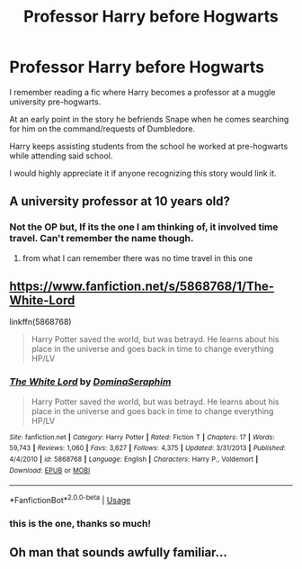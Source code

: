 #+TITLE: Professor Harry before Hogwarts

* Professor Harry before Hogwarts
:PROPERTIES:
:Author: Ezzymore
:Score: 13
:DateUnix: 1550179908.0
:DateShort: 2019-Feb-15
:FlairText: Fic Search
:END:
I remember reading a fic where Harry becomes a professor at a muggle university pre-hogwarts.

At an early point in the story he befriends Snape when he comes searching for him on the command/requests of Dumbledore.

Harry keeps assisting students from the school he worked at pre-hogwarts while attending said school.

I would highly appreciate it if anyone recognizing this story would link it.


** A university professor at 10 years old?
:PROPERTIES:
:Author: The_Truthkeeper
:Score: 8
:DateUnix: 1550187921.0
:DateShort: 2019-Feb-15
:END:

*** Not the OP but, If its the one I am thinking of, it involved time travel. Can't remember the name though.
:PROPERTIES:
:Author: doctorwyldcard
:Score: 5
:DateUnix: 1550192170.0
:DateShort: 2019-Feb-15
:END:

**** from what I can remember there was no time travel in this one
:PROPERTIES:
:Author: Ezzymore
:Score: 1
:DateUnix: 1550206872.0
:DateShort: 2019-Feb-15
:END:


** [[https://www.fanfiction.net/s/5868768/1/The-White-Lord]]

linkffn(5868768)

#+begin_quote
  Harry Potter saved the world, but was betrayd. He learns about his place in the universe and goes back in time to change everything HP/LV
#+end_quote
:PROPERTIES:
:Author: jeffala
:Score: 4
:DateUnix: 1550208126.0
:DateShort: 2019-Feb-15
:END:

*** [[https://www.fanfiction.net/s/5868768/1/][*/The White Lord/*]] by [[https://www.fanfiction.net/u/2311426/DominaSeraphim][/DominaSeraphim/]]

#+begin_quote
  Harry Potter saved the world, but was betrayd. He learns about his place in the universe and goes back in time to change everything HP/LV
#+end_quote

^{/Site/:} ^{fanfiction.net} ^{*|*} ^{/Category/:} ^{Harry} ^{Potter} ^{*|*} ^{/Rated/:} ^{Fiction} ^{T} ^{*|*} ^{/Chapters/:} ^{17} ^{*|*} ^{/Words/:} ^{59,743} ^{*|*} ^{/Reviews/:} ^{1,060} ^{*|*} ^{/Favs/:} ^{3,627} ^{*|*} ^{/Follows/:} ^{4,375} ^{*|*} ^{/Updated/:} ^{3/31/2013} ^{*|*} ^{/Published/:} ^{4/4/2010} ^{*|*} ^{/id/:} ^{5868768} ^{*|*} ^{/Language/:} ^{English} ^{*|*} ^{/Characters/:} ^{Harry} ^{P.,} ^{Voldemort} ^{*|*} ^{/Download/:} ^{[[http://www.ff2ebook.com/old/ffn-bot/index.php?id=5868768&source=ff&filetype=epub][EPUB]]} ^{or} ^{[[http://www.ff2ebook.com/old/ffn-bot/index.php?id=5868768&source=ff&filetype=mobi][MOBI]]}

--------------

*FanfictionBot*^{2.0.0-beta} | [[https://github.com/tusing/reddit-ffn-bot/wiki/Usage][Usage]]
:PROPERTIES:
:Author: FanfictionBot
:Score: 2
:DateUnix: 1550208143.0
:DateShort: 2019-Feb-15
:END:


*** this is the one, thanks so much!
:PROPERTIES:
:Author: Ezzymore
:Score: 2
:DateUnix: 1550220655.0
:DateShort: 2019-Feb-15
:END:


** Oh man that sounds awfully familiar...
:PROPERTIES:
:Author: Daimonin_123
:Score: 1
:DateUnix: 1550206030.0
:DateShort: 2019-Feb-15
:END:
